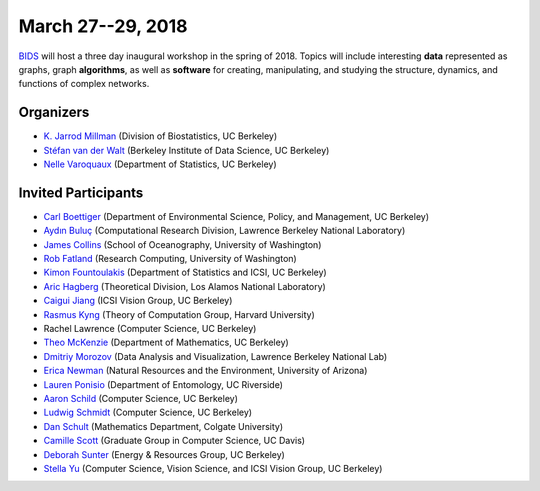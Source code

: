 March 27--29, 2018
==================

`BIDS <https://bids.berkeley.edu>`_ will host a three day inaugural workshop in
the spring of 2018.
Topics will include interesting **data** represented as graphs,
graph **algorithms**, as well as **software** for creating, manipulating,
and studying the structure, dynamics, and functions of complex networks.

Organizers
----------

- `K. Jarrod Millman <http://www.jarrodmillman.com/>`_
  (Division of Biostatistics, UC Berkeley)
- `Stéfan van der Walt <http://mentat.za.net/>`_
  (Berkeley Institute of Data Science, UC Berkeley)
- `Nelle Varoquaux <https://www.stat.berkeley.edu/~nelle/>`_
  (Department of Statistics, UC Berkeley)

Invited Participants
--------------------

- `Carl Boettiger <https://www.carlboettiger.info/>`_
  (Department of Environmental Science, Policy, and Management, UC Berkeley)
- `Aydın Buluç <https://people.eecs.berkeley.edu/~aydin/>`_
  (Computational Research Division, Lawrence Berkeley National Laboratory)
- `James Collins <http://jamesrco.github.io/>`_
  (School of Oceanography, University of Washington)
- `Rob Fatland <http://www.robfatland.net/>`_
  (Research Computing, University of Washington)
- `Kimon Fountoulakis <http://www1.icsi.berkeley.edu/~kfount/>`_
  (Department of Statistics and ICSI, UC Berkeley)
- `Aric Hagberg <http://aric.hagberg.org/>`_
  (Theoretical Division, Los Alamos National Laboratory)
- `Caigui Jiang <https://sites.google.com/site/kaustjiangcaigui/home>`_
  (ICSI Vision Group, UC Berkeley)
- `Rasmus Kyng <http://cs.yale.edu/homes/rjkyng/>`_
  (Theory of Computation Group, Harvard University)
- Rachel Lawrence
  (Computer Science, UC Berkeley)
- `Theo McKenzie <https://math.berkeley.edu/~mckenzie/>`_
  (Department of Mathematics, UC Berkeley)
- `Dmitriy Morozov <http://www.mrzv.org/>`_
  (Data Analysis and Visualization, Lawrence Berkeley National Lab)
- `Erica Newman <https://ericanewmanecology.wordpress.com/>`_
  (Natural Resources and the Environment, University of Arizona)
- `Lauren Ponisio <http://www.ponisiolab.com/>`_
  (Department of Entomology, UC Riverside)
- `Aaron Schild <https://people.eecs.berkeley.edu/~aschild/>`_
  (Computer Science, UC Berkeley)
- `Ludwig Schmidt <https://people.csail.mit.edu/ludwigs/>`_
  (Computer Science, UC Berkeley)
- `Dan Schult <http://www.colgate.edu/facultysearch/facultydirectory/dschult>`_
  (Mathematics Department, Colgate University)
- `Camille Scott <http://www.camillescott.org/>`_
  (Graduate Group in Computer Science, UC Davis)
- `Deborah Sunter <https://rael.berkeley.edu/people/deborah-sunter/>`_
  (Energy & Resources Group, UC Berkeley)
- `Stella Yu <http://www.icsi.berkeley.edu/~stellayu>`_
  (Computer Science, Vision Science, and ICSI Vision Group, UC Berkeley)
